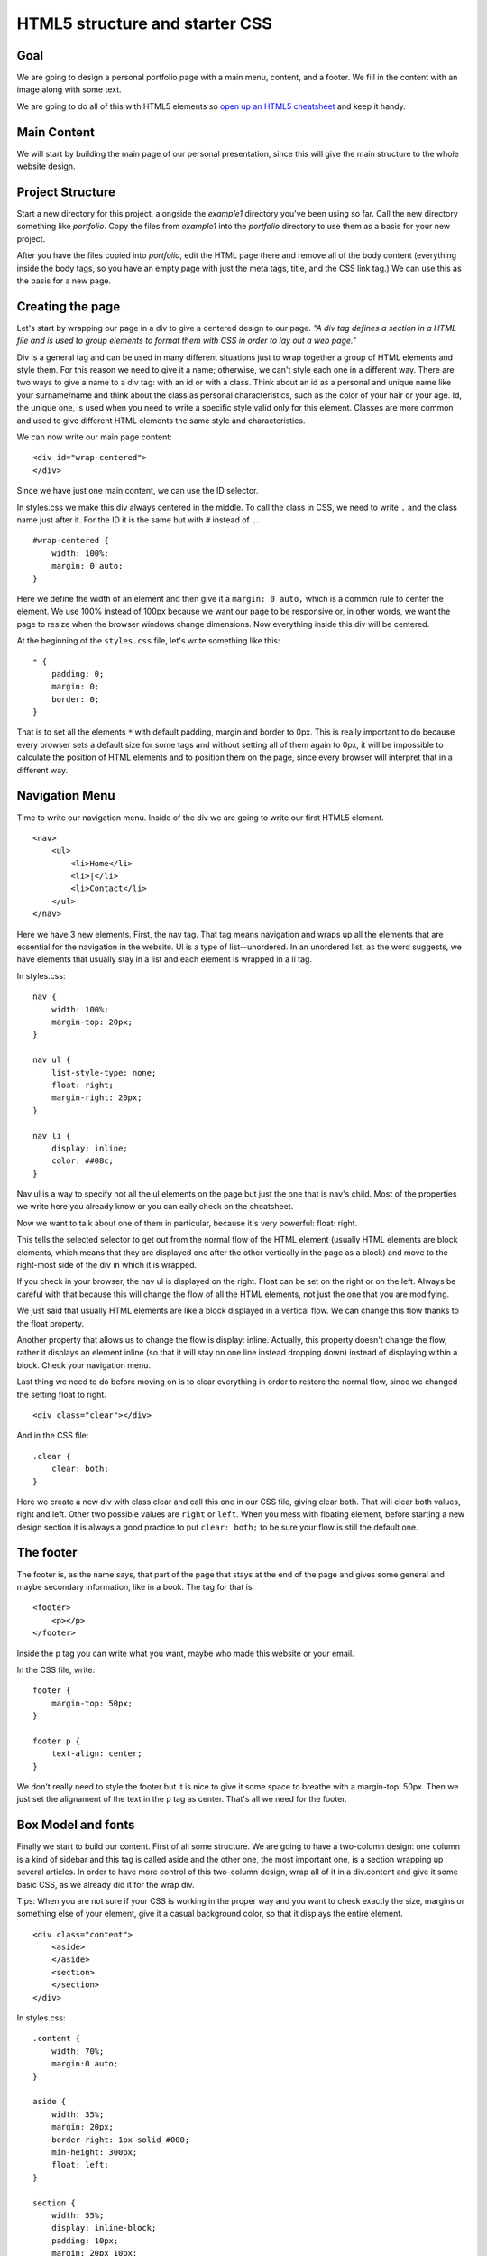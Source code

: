 HTML5 structure and starter CSS
===============================

Goal
----

We are going to design a personal portfolio page with a main menu,
content, and a footer. We fill in the content with an image along with
some text.

We are going to do all of this with HTML5 elements so `open up an HTML5
cheatsheet <http://www.smashingmagazine.com/2009/07/06/html-5-cheat-sheet-pdf/>`__
and keep it handy.

Main Content
------------

We will start by building the main page of our personal presentation,
since this will give the main structure to the whole website design.

Project Structure
-----------------

Start a new directory for this project, alongside the *example1*
directory you've been using so far. Call the new directory something
like *portfolio*. Copy the files from *example1* into the *portfolio*
directory to use them as a basis for your new project.

After you have the files copied into *portfolio*, edit the HTML page
there and remove all of the body content (everything inside the body
tags, so you have an empty page with just the meta tags, title, and the
CSS link tag.) We can use this as the basis for a new page.

Creating the page
-----------------

Let's start by wrapping our page in a div to give a centered design to
our page. *"A div tag defines a section in a HTML file and is used to
group elements to format them with CSS in order to lay out a web page."*

Div is a general tag and can be used in many different situations just
to wrap together a group of HTML elements and style them. For this
reason we need to give it a name; otherwise, we can't style each one in
a different way. There are two ways to give a name to a div tag: with an
id or with a class. Think about an id as a personal and unique name like
your surname/name and think about the class as personal characteristics,
such as the color of your hair or your age. Id, the unique one, is used
when you need to write a specific style valid only for this element.
Classes are more common and used to give different HTML elements the
same style and characteristics.

We can now write our main page content:

::

    <div id="wrap-centered">
    </div>

Since we have just one main content, we can use the ID selector.

In styles.css we make this div always centered in the middle. To call
the class in CSS, we need to write ``.`` and the class name just after
it. For the ID it is the same but with ``#`` instead of ``.``.

::

    #wrap-centered {
        width: 100%;
        margin: 0 auto;
    }

Here we define the width of an element and then give it a
``margin: 0 auto,`` which is a common rule to center the element. We use
100% instead of 100px because we want our page to be responsive or, in
other words, we want the page to resize when the browser windows change
dimensions. Now everything inside this div will be centered.

At the beginning of the ``styles.css`` file, let's write something like
this:

::

    * {
        padding: 0;
        margin: 0;
        border: 0;
    }

That is to set all the elements ``*`` with default padding, margin and
border to 0px. This is really important to do because every browser sets
a default size for some tags and without setting all of them again to
0px, it will be impossible to calculate the position of HTML elements
and to position them on the page, since every browser will interpret
that in a different way.

Navigation Menu
---------------

Time to write our navigation menu. Inside of the div we are going to
write our first HTML5 element.

::

    <nav>
        <ul>
            <li>Home</li>
            <li>|</li>
            <li>Contact</li>
        </ul>
    </nav>

Here we have 3 new elements. First, the nav tag. That tag means
navigation and wraps up all the elements that are essential for the
navigation in the website. Ul is a type of list--unordered. In an
unordered list, as the word suggests, we have elements that usually stay
in a list and each element is wrapped in a li tag.

In styles.css:

::

    nav {
        width: 100%;
        margin-top: 20px;
    }

    nav ul {
        list-style-type: none;
        float: right;
        margin-right: 20px;
    }

    nav li {
        display: inline;
        color: ##08c;
    }

Nav ul is a way to specify not all the ul elements on the page but just
the one that is nav's child. Most of the properties we write here you
already know or you can eaily check on the cheatsheet.

Now we want to talk about one of them in particular, because it's very
powerful: float: right.

This tells the selected selector to get out from the normal flow of the
HTML element (usually HTML elements are block elements, which means that
they are displayed one after the other vertically in the page as a
block) and move to the right-most side of the div in which it is
wrapped.

If you check in your browser, the nav ul is displayed on the right.
Float can be set on the right or on the left. Always be careful with
that because this will change the flow of all the HTML elements, not
just the one that you are modifying.

We just said that usually HTML elements are like a block displayed in a
vertical flow. We can change this flow thanks to the float property.

Another property that allows us to change the flow is display: inline.
Actually, this property doesn't change the flow, rather it displays an
element inline (so that it will stay on one line instead dropping down)
instead of displaying within a block. Check your navigation menu.

Last thing we need to do before moving on is to clear everything in
order to restore the normal flow, since we changed the setting float to
right.

::

    <div class="clear"></div>

And in the CSS file:

::

    .clear {
        clear: both;
    }

Here we create a new div with class clear and call this one in our CSS
file, giving clear both. That will clear both values, right and left.
Other two possible values are ``right`` or ``left``. When you mess with
floating element, before starting a new design section it is always a
good practice to put ``clear: both;`` to be sure your flow is still the
default one.

The footer
----------

The footer is, as the name says, that part of the page that stays at the
end of the page and gives some general and maybe secondary information,
like in a book. The tag for that is:

::

    <footer>
        <p></p>
    </footer>

Inside the p tag you can write what you want, maybe who made this
website or your email.

In the CSS file, write:

::

    footer {
        margin-top: 50px;
    }

    footer p {
        text-align: center;
    }

We don't really need to style the footer but it is nice to give it some
space to breathe with a margin-top: 50px. Then we just set the
alignament of the text in the p tag as center. That's all we need for
the footer.

Box Model and fonts
-------------------

Finally we start to build our content. First of all some structure. We
are going to have a two-column design: one column is a kind of sidebar
and this tag is called aside and the other one, the most important one,
is a section wrapping up several articles. In order to have more control
of this two-column design, wrap all of it in a div.content and give it
some basic CSS, as we already did it for the wrap div.

Tips: When you are not sure if your CSS is working in the proper way and
you want to check exactly the size, margins or something else of your
element, give it a casual background color, so that it displays the
entire element.

::

    <div class="content">
        <aside>
        </aside>
        <section>
        </section>
    </div>

In styles.css:

::

    .content {
        width: 70%;
        margin:0 auto;
    }

    aside {
        width: 35%;
        margin: 20px;
        border-right: 1px solid #000;
        min-height: 300px;
        float: left;
    }

    section {
        width: 55%;
        display: inline-block;
        padding: 10px;
        margin: 20px 10px;
    }

First, we gave a size to the content and placed it in the middle of the
page. Then we gave the aside tag some margins to allow the content to
breathe along with a minimum height and width. We also highlighted the
border-right of this element so that it displays a line that divides
aside from section. Last, we gave a float: left in order to make the
section (or whatever we will write after the aside) slip next to the
aside, right on its left. It is really important to set display:
inline-block for the section.

In the aside let's place an image, our personal profile image.

::

    <aside>
        <img src="me.jpg"/>
    </aside>

    img {
        width: 272px;
        margin-top: 10px;
    }

When you don't know the size of your image, you can place it and then
open your console and check from there, try out different width sizes
and see what the best width is. Of course, the best way to do this work
is to crop your image before, knowing the size, with some graphic
editing rograms like Photoshop or GIMP but for now that is enough.

Time to write your personal presentation!

::

    <section>
        <article>
            <header>
                <h1>Title</h1>
                <h2>Second title</h2>
                <p>Hello hello hello</p>
            </header>
        </article>  
    </section>

Here we put inside the section an article tag. Each article tag is
composed of a header tag, a tag that is made for wrapping up all the h
tags. So we place inside of it an h1 and h2 tag. Followed by a p tag
where finally all of our content is written. Write at least some text
inside of your article, because we will need it later on.

Before we make our article better looking, we need to know some basics
about the box model. What is a box model, and why is it so importan?

Every element in web design is a rectangular box. (Yes, both block and
inline elements. You can set paddings, margins and borders on both of
them.) In CSS, the term "box model" is used when talking about design
and layout. The CSS box model is essentially a box that wraps around
HTML elements, and it consists of: margins, borders, padding, and the
actual content. The box model allows us to place a border around
elements and margins and padding around this element too. How is the
size of the box calculated exactly? Here is a diagram:

What do these elements do? \* Margin: Clears an area around the border.
The margin does not have a background color; it is completely
transparent. \* Borders: Goes around the padding and content. The border
must have a color and thickness. \* Padding: Clears an area around the
content. The padding is affected by the background color of the box. \*
Content: The content of the box, where text, images or other elements
appear.

Margin is unique in that it doesn't affect the size of the box itself,
but it affects the other boxes on the page.

The size of the box itself is calculated like this:

**Width:** width + padding-left + padding-right + border-left +
border-right

**Height:** height + padding-top + padding-bottom + border-top +
border-bottom

Tips: Remember to set all of these elemnents to ``0px`` when you start
your .CSS files as we did at the very beginning.

So, now that we know how to calculate the box around our elements, let's
play with the boxes around the article, header and h tags.

**Text style**

The text in the document is still pretty boring, so let's style it. What
we already know so far is how to change a color and how to make the text
align to the center. As you probably already have understood, the other
values of text-align are left, right and justified; by default the value
is left. When text-align is set to ``justify``, each line is stretched
so that every line has equal width, and the left and right margins are
straight (like in magazines and newspapers). An important decision to
make is which font we are going to use for the project. You can specify
the type of font with the font-family property.

There are two types of font family names: generic family: a group of
font families with a similar look (like ``Serif`` or ``Monospace``) font
family: a specific font family (like ``Times New Roman`` or ``Arial``)
To specify your font you have two ways. One way is to use a common
family-font (one with a high probablity that all users have on their
machines) called a "web-safe" font. Or use a font-face rule. That's a
new property that allows a designer to include font-family on your
server and refer to it. This second way was a small revolution, since it
gave the designer the freedom to choose the font they prefer and now we
have a huge choice.

For now we are going to use the "web-safe" font since that is easier and
faster. Tips: If you try to use a particular font that you download onto
your computer, and it display correctly--be careful because on other
people's computers, it probably won't. The correct display doesn't come
from the browser but from what's on your machine.

::

    h1, h2 {
        font-family: Georgia, serif;
    }

    p {
        font-family: "Trebuchet MS", Helvetica, sans-serif;
        font-size: 0.9em;
    }

And here we can already see the other really important property:
font-size. As you already understood that sets the size of the font of
your selector. Browsers have a font-size set by default but it is
important for a good look to change these defaults. You should not use
font size adjustments, however, to make paragraphs look like headings or
headings to look like paragraphs. The font-size can be set using px, em
or %. Your screen resolution specifies how many pixels your
screen/display is made of. So when you specify: font-size: 12px;, you're
basically telling the browser that each letter should be 12 pixels high.
That is therefore connected with your screen size. Font-size: 50%; sets
the font size of your element to 50% of the font size of its parent
element and em is the width of the letter 'm' in the selected typeface.
It's basically the same as percentage, except that 1em is 100% and 1.5em
is 150%. To calculate the size from pixels to em, use this formula:
pixels/16=em. For example:

::

    h1 {
        font-size:2.5em;  /* 40px/16=2.5em */
    }

It's hard to tell you what you have to do with the sizes, because it is
hard to tell what you want to achieve in each of your layouts. Layouts
are about creativity, and you can't just have one approach for all of
them. For now we can say that it is better to use em for a font in these
days since the user has so many different devices and screen sizes that
this is the easiest way to make the font-size automatically resizeable.

A good solution can also be setting a font-size: 100% in the body
element and then use em for each different selector so you start in
every browser with the same size.

Ok, now it is time for you to play, modify and create your font style.
If you want to try something more, you can check your cheatsheet and
discover other font- text- properties.
